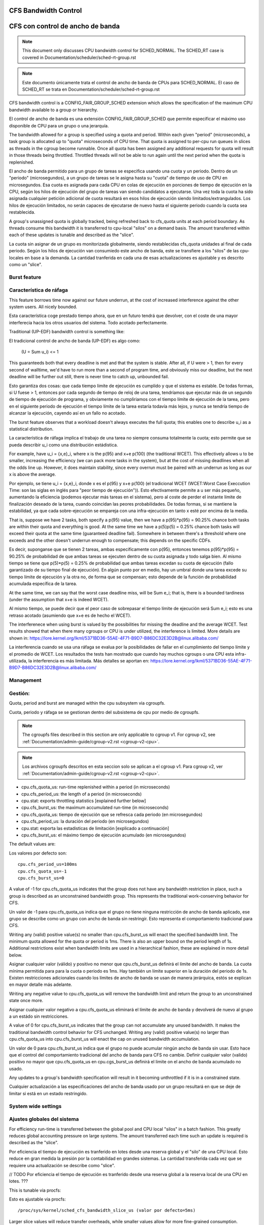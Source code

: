 =====================
CFS Bandwidth Control
=====================

=================================
CFS con control de ancho de banda
=================================

.. note::
   This document only discusses CPU bandwidth control for SCHED_NORMAL.
   The SCHED_RT case is covered in Documentation/scheduler/sched-rt-group.rst

.. note::
   Este documento únicamente trata el control de ancho de banda de CPUs 
   para SCHED_NORMAL. El caso de SCHED_RT se trata en Documentation/scheduler/sched-rt-group.rst

CFS bandwidth control is a CONFIG_FAIR_GROUP_SCHED extension which allows the
specification of the maximum CPU bandwidth available to a group or hierarchy.

El control de ancho de banda es una extensión CONFIG_FAIR_GROUP_SCHED que 
permite especificar el máximo uso disponible de CPU para un grupo o una jerarquía.

The bandwidth allowed for a group is specified using a quota and period. Within
each given "period" (microseconds), a task group is allocated up to "quota"
microseconds of CPU time. That quota is assigned to per-cpu run queues in
slices as threads in the cgroup become runnable. Once all quota has been
assigned any additional requests for quota will result in those threads being
throttled. Throttled threads will not be able to run again until the next
period when the quota is replenished.

El ancho de banda permitido para un grupo de tareas se especifica usando una
cuota y un periodo. Dentro de un "periodo" (microsegundos), a un grupo
de tareas se le asigna hasta su "cuota" de tiempo de uso de CPU en 
microsegundos. Esa cuota es asignada para cada CPU en colas de ejecución
en porciones de tiempo de ejecución en la CPU, según los hilos de ejecución
del grupo de tareas van siendo candidatos a ejecutarse. Una vez toda la cuota
ha sido asignada cualquier petición adicional de cuota resultará en esos hilos
de ejecución siendo limitados/extrangulados. Los hilos de ejecución limitados,
no serán capaces de ejecutarse de nuevo hasta el siguiente periodo cuando
la cuota sea restablecida.

A group's unassigned quota is globally tracked, being refreshed back to
cfs_quota units at each period boundary. As threads consume this bandwidth it
is transferred to cpu-local "silos" on a demand basis. The amount transferred
within each of these updates is tunable and described as the "slice".

La cuota sin asignar de un grupo es monitorizada globalmente, siendo 
restablecidas cfs_quota unidades al final de cada periodo. Según los
hilos de ejecución van consumiedo este ancho de banda, este se 
transfiere a los "silos" de las cpu-locales en base a la demanda. La
cantidad tranferida en cada una de esas actualizaciones es ajustable y 
es descrito como un "slice". 


Burst feature
-------------

Característica de ráfaga
--------------------------

This feature borrows time now against our future underrun, at the cost of
increased interference against the other system users. All nicely bounded.

Esta característica coge prestado tiempo ahora, que en un futuro tendrá que
devolver, con el coste de una mayor interferecia hacia los otros usuarios
del sistema. Todo acotado perfectamente. 

Traditional (UP-EDF) bandwidth control is something like:

El tradicional control de ancho de banda (UP-EDF) es algo como:

  (U = \Sum u_i) <= 1

This guaranteeds both that every deadline is met and that the system is
stable. After all, if U were > 1, then for every second of walltime,
we'd have to run more than a second of program time, and obviously miss
our deadline, but the next deadline will be further out still, there is
never time to catch up, unbounded fail.

Esto garantiza dos cosas: que cada tiempo límite de ejecución es cumplido
y que el sistema es estable. De todas formas, si U fuese > 1, entonces
por cada segundo de tiempo de reloj de una tarea, tendríamos que 
ejecutar más de un segundo de tiempo de ejecución de programa, y 
obviamente no cumpliriamos con el tiempo límite de ejecución de la 
tarea, pero en el siguiente periodo de ejecución el tiempo límite de
la tarea estaría todavía más lejos, y nunca se tendría tiempo de alcanzar 
la ejecución, cayendo así en un fallo no acotado.

The burst feature observes that a workload doesn't always executes the full
quota; this enables one to describe u_i as a statistical distribution.

La característica de ráfaga implica el trabajo de una tarea no siempre
consuma totalmente la cuota; esto permite que se pueda describir u_i
como una distribución estádistica.

For example, have u_i = {x,e}_i, where x is the p(95) and x+e p(100)
(the traditional WCET). This effectively allows u to be smaller,
increasing the efficiency (we can pack more tasks in the system), but at
the cost of missing deadlines when all the odds line up. However, it
does maintain stability, since every overrun must be paired with an
underrun as long as our x is above the average.

Por ejemplo, se tiene u_i = {x,e}_i, donde x es el p(95) y x+e p(100)
(el tradicional WCET (WCET:Worst Case Execcution Time: son las siglas
en inglés para "peor tiempo de ejecución")). Esto efectivamente permite
a u ser más pequeño, aumentando la eficiencia (podemos ejecutar más 
tareas en el sistema), pero al coste de perder el instante límite de
finalización deseado de la tarea, cuando coincidan las peores 
probabilidades. De todas formas, si se mantiene la estabilidad, ya que
cada sobre-ejecución se empareja con una infra-ejecución en tanto x esté 
por encima de la media.

That is, suppose we have 2 tasks, both specify a p(95) value, then we
have a p(95)*p(95) = 90.25% chance both tasks are within their quota and
everything is good. At the same time we have a p(5)p(5) = 0.25% chance
both tasks will exceed their quota at the same time (guaranteed deadline
fail). Somewhere in between there's a threshold where one exceeds and
the other doesn't underrun enough to compensate; this depends on the
specific CDFs.

Es decir, suponganse que se tienen 2 tareas, ambas especificamente 
con p(95), entonces tenemos p(95)*p(95) = 90.25% de probabilidad de
que ambas tareas se ejecuten dentro de su cuota asignada y todo 
salga bien. Al mismo tiempo se tiene que p(5)*p(5) = 0.25% de 
probabilidad que ambas tareas excedan su cuota de ejecución (fallo
garantizado de su tiempo final de ejecución). En algún punto por 
en medio, hay un umbral donde una tarea excede su tiempo límite de
ejecución y la otra no, de forma que se compensan; esto depende de la
función de probabilidad acumulada específica de la tarea.

At the same time, we can say that the worst case deadline miss, will be
\Sum e_i; that is, there is a bounded tardiness (under the assumption
that x+e is indeed WCET).

Al mismo tiempo, se puede decir que el peor caso de sobrepasar el 
tiempo límite de ejecución será \Sum e_i; esto es una retraso acotado
(asumiendo que x+e es de hecho el WCET).

The interferenece when using burst is valued by the possibilities for
missing the deadline and the average WCET. Test results showed that when
there many cgroups or CPU is under utilized, the interference is
limited. More details are shown in:
https://lore.kernel.org/lkml/5371BD36-55AE-4F71-B9D7-B86DC32E3D2B@linux.alibaba.com/

La interferencia cuando se usa una ráfaga se evalua por la posibilidades
de fallar en el cumplimiento del tiempo límite y el promedio de WCET.
Los resultados the tests han mostrado que cuando hay muchos cgroups o 
una CPU esta infra-utilizada, la interferencia es más limitada. Más detalles
se aportan en: https://lore.kernel.org/lkml/5371BD36-55AE-4F71-B9D7-B86DC32E3D2B@linux.alibaba.com/

Management
----------

Gestión:
--------

Quota, period and burst are managed within the cpu subsystem via cgroupfs.

Cuota, periodo y ráfaga se se gestionan dentro del subsistema de cpu por medio 
de cgroupfs.

.. note::
   The cgroupfs files described in this section are only applicable
   to cgroup v1. For cgroup v2, see
   :ref:`Documentation/admin-guide/cgroup-v2.rst <cgroup-v2-cpu>`.

.. note::
   Los archivos cgroupfs descritos en esta seccion solo se aplican a el
   cgroup v1. Para cgroup v2, ver :ref:`Documentation/admin-guide/cgroup-v2.rst <cgroup-v2-cpu>`.

- cpu.cfs_quota_us: run-time replenished within a period (in microseconds)
- cpu.cfs_period_us: the length of a period (in microseconds)
- cpu.stat: exports throttling statistics [explained further below]
- cpu.cfs_burst_us: the maximum accumulated run-time (in microseconds)

- cpu.cfs_quota_us: tiempo de ejecución que se refresca cada periodo (en microsegundos)
- cpu.cfs_period_us: la duración del periodo (en microsegundos)
- cpu.stat: exporta las estadisticas de limitación [explicado a continuación]
- cpu.cfs_burst_us: el máximo tiempo de ejecución acumulado (en microsegundos)

The default values are::

Los valores por defecto son::

	cpu.cfs_period_us=100ms
	cpu.cfs_quota_us=-1
	cpu.cfs_burst_us=0

A value of -1 for cpu.cfs_quota_us indicates that the group does not have any
bandwidth restriction in place, such a group is described as an unconstrained
bandwidth group. This represents the traditional work-conserving behavior for
CFS.

Un valor de -1 para cpu.cfs_quota_us indica que el grupo no tiene ninguna
restricción de ancho de banda aplicado, ese grupo se describe como un grupo
con ancho de banda sin restringir. Esto representa el comportamiento
tradicional para CFS.

Writing any (valid) positive value(s) no smaller than cpu.cfs_burst_us will
enact the specified bandwidth limit. The minimum quota allowed for the quota or
period is 1ms. There is also an upper bound on the period length of 1s.
Additional restrictions exist when bandwidth limits are used in a hierarchical
fashion, these are explained in more detail below.

Asignar cualquier valor (válido) y positivo no menor que cpu.cfs_burst_us 
definirá el límite del ancho de banda. La cuota mínima permitida para para 
la cuota o periodo es 1ms. Hay también un límite superior en la duración del
periodo de 1s. Existen restricciones adicionales cuando los límites de 
ancho de banda se usan de manera jerárquica, estós se explican en mayor 
detalle más adelante. 

Writing any negative value to cpu.cfs_quota_us will remove the bandwidth limit
and return the group to an unconstrained state once more.

Asignar cualquier valor negativo a cpu.cfs_quota_us eliminará el límite de
ancho de banda y devolverá de nuevo al grupo a un estádo sin restricciones.

A value of 0 for cpu.cfs_burst_us indicates that the group can not accumulate
any unused bandwidth. It makes the traditional bandwidth control behavior for
CFS unchanged. Writing any (valid) positive value(s) no larger than
cpu.cfs_quota_us into cpu.cfs_burst_us will enact the cap on unused bandwidth
accumulation.

Un valor de 0 para cpu.cfs_burst_us indica que el grupo no puede acumular
ningún ancho de banda sin usar. Esto hace que el control del comportamiento
tradicional del ancho de banda para CFS no cambie. Definir cualquier valor
(valido) positivo no mayor que cpu.cfs_quota_us en cpu.cgs_burst_us definirá
el limite on el ancho de banda acumulado no usado. 

Any updates to a group's bandwidth specification will result in it becoming
unthrottled if it is in a constrained state.

Cualquier actualización a las especificaciones del ancho de banda usado
por un grupo resultará en que se deje de limitar si está en un estado 
restringido. 

System wide settings
--------------------

Ajustes globales del sistema
----------------------------

For efficiency run-time is transferred between the global pool and CPU local
"silos" in a batch fashion. This greatly reduces global accounting pressure
on large systems. The amount transferred each time such an update is required
is described as the "slice".

Por eficiencia el tiempo de ejecución es tranferido en lotes desde una reserva
global y el "silo" de una CPU local. Esto reduce en gran medida la presión 
por la contabilidad en grandes sistemas. La cantidad transferida cada vez
que se requiere una actualización se describe como "slice".

// TODO Por eficiencia el tiempo de ejecución es tranferido desde una reserva global 
a la reserva local de una CPU en lotes. ???

This is tunable via procfs::

Esto es ajustable via procfs::

	/proc/sys/kernel/sched_cfs_bandwidth_slice_us (valor por defecto=5ms)

Larger slice values will reduce transfer overheads, while smaller values allow
for more fine-grained consumption.

Valores de "slice" más grandes reducirán el costo de transferencia, mientras
que valores más pequeños permitirán un control más fino del consumo. 

Statistics
----------

Estadísticas
------------

A group's bandwidth statistics are exported via 5 fields in cpu.stat.

Las estadisticas del ancho de banda de un grupo se exponen en 5 campos en cpu.stat.

cpu.stat:

- nr_periods: Number of enforcement intervals that have elapsed.
- nr_throttled: Number of times the group has been throttled/limited.
- throttled_time: The total time duration (in nanoseconds) for which entities
  of the group have been throttled.
- nr_bursts: Number of periods burst occurs.
- burst_time: Cumulative wall-time (in nanoseconds) that any CPUs has used
  above quota in respective periods.

- nr_periods: Número de intervalos aplicados que han pasado. 
- nr_throttled: Número de veces que el grupo ha sido restringido/limitado.
- throttled_time: La duración de tiempo total (en nanosegundos) en las
  que las entidades del grupo han sido limitadas.
- nr_bursts: Número de periodos en que ha currido una ráfaga.
- burst_time: Tiempo acumulado (en nanosegundos) en la que una CPU ha
  usado más de su cuota en los respectivos periodos. 


This interface is read-only.

Este interface es de solo lectura.

Hierarchical considerations
---------------------------

Consideraciones jerárquicas
---------------------------

The interface enforces that an individual entity's bandwidth is always
attainable, that is: max(c_i) <= C. However, over-subscription in the
aggregate case is explicitly allowed to enable work-conserving semantics
within a hierarchy:


El interface refuerza que el ancho de banda de una entidad individual
sea siempre factible, esto es: max(c_i) <= C. De todas maneras, 
la sobre-subscripción en el caso agregado está explícitamente permitida
para hacer posible semánticas de conservación de trabajo dentro de una
jerarquia.


  e.g. \Sum (c_i) may exceed C

  e.g. \Sum (c_i) puede superar C

[ Where C is the parent's bandwidth, and c_i its children ]

[ Donde C es el ancho de banda de el padre, y c_i el de su hijo ]


There are two ways in which a group may become throttled:

	a. it fully consumes its own quota within a period
	b. a parent's quota is fully consumed within its period

Hay dos formas en las que un grupo puede ser limitado:

        a. este consume totalmete su propia cuota en un periodo.
        b. la cuota del padre es consumida totalmente en su periodo.

In case b) above, even though the child may have runtime remaining it will not
be allowed to until the parent's runtime is refreshed.

En el caso b) anterior, incluso si el hijo pudiera tener tiempo de 
ejecución restante, este no le será permitido hasta que el tiempo de 
ejecución del padre sea actualizado. 


CFS Bandwidth Quota Caveats
---------------------------

Advertencias sobre el CFS con control de cuota de ancho de banda
----------------------------------------------------------------

Once a slice is assigned to a cpu it does not expire.  However all but 1ms of
the slice may be returned to the global pool if all threads on that cpu become
unrunnable. This is configured at compile time by the min_cfs_rq_runtime
variable. This is a performance tweak that helps prevent added contention on
the global lock.

Una vez una "slice" se asigna a una cpu esta no expira. A pesar de eso todas,
excepto las "slices" menos las de 1ms, puede ser devueltas a la reserva global
si todos los hilos en esa cpu pasan a ser no ejecutables. Esto se configura
en el tiempo de compilacion por la variable min_cfs_rq_runtime. Esto es un
ajuste en la eficacia que ayuda a prevenir añadir bloqueos en el candado global.

The fact that cpu-local slices do not expire results in some interesting corner
cases that should be understood.

El hecho de que las "slices" de una cpu local no expiren tiene como resultado
algunos casos extremos interesantes que debieran ser comprendidos.

For cgroup cpu constrained applications that are cpu limited this is a
relatively moot point because they will naturally consume the entirety of their
quota as well as the entirety of each cpu-local slice in each period. As a
result it is expected that nr_periods roughly equal nr_throttled, and that
cpuacct.usage will increase roughly equal to cfs_quota_us in each period.

Para una aplicación que es un cgroup y que está limitada en su uso de cpu
es un punto discutible ya que de forma natural consumirá toda su parte
de cuota asi como también la totalidad de su cuota en cpu locales en cada
periodo. Como resultado se espera que nr_periods sea aproximádamente igual
a nr_throttled, y que cpuacct.usage se incremente aproximádamente igual
a cfs_quota_us en cada periodo. 

For highly-threaded, non-cpu bound applications this non-expiration nuance
allows applications to briefly burst past their quota limits by the amount of
unused slice on each cpu that the task group is running on (typically at most
1ms per cpu or as defined by min_cfs_rq_runtime).  This slight burst only
applies if quota had been assigned to a cpu and then not fully used or returned
in previous periods. This burst amount will not be transferred between cores.
As a result, this mechanism still strictly limits the task group to quota
average usage, albeit over a longer time window than a single period.  This
also limits the burst ability to no more than 1ms per cpu.  This provides
better more predictable user experience for highly threaded applications with
small quota limits on high core count machines. It also eliminates the
propensity to throttle these applications while simultaneously using less than
quota amounts of cpu. Another way to say this, is that by allowing the unused
portion of a slice to remain valid across periods we have decreased the
possibility of wastefully expiring quota on cpu-local silos that don't need a
full slice's amount of cpu time.

Para aplicaciones que tienen un gran número de hilos de ejecución y que no 
estan ligadas a una cpu, este matiz de la no-expiración permite que las
aplicaciones brevemente sobrepasen su cuota límite en la cantidad que 
no ha sido usada en cada cpu en la que el grupo de tareas se está ejecutando
(típicamante como mucho 1ms por cada cpu o lo que se ha definido como
min_cfs_rq_runtime). Este pequeño sobreuso únicamente tiene lugar si 
la cuota que ha ido asignada a una cpu y no ha sido completamente usada
o devuelta en periodos anteriores. Esta cantidad de sobreuso no será 
transferida entre núcleos. Como resultado, este mecanismo todavía cumplira
estrictamente los límites de la tarea de grupo en el promedio del uso, 
epro sobre una ventana de tiempo mayor que un único periodo. Esto 
también limita la habilidad de un sobreuso a no más de 1ms por cada cpu.
Esto provee de una experiencia de uso más predecible para aplicaciones 
con muchos hilos y con límites de cuota pequeños en máquinas con muchos 
núcleos. Esto también elimina la propensión a limitar estas
aplicaciones mientras que simultaneamente usan menores cuotas
de uso por cpu. Otra forma de decir esto es que permitiendo que
la parte no usada de una "slice" permanezca valida entre periodos
disminuye la posiblididad de malgastare cuota que va a expirar en 
las reservas de la cpu locales que no necesitan una "slice" completa
de tiempo de ejecución de cpu. 

The interaction between cpu-bound and non-cpu-bound-interactive applications
should also be considered, especially when single core usage hits 100%. If you
gave each of these applications half of a cpu-core and they both got scheduled
on the same CPU it is theoretically possible that the non-cpu bound application
will use up to 1ms additional quota in some periods, thereby preventing the
cpu-bound application from fully using its quota by that same amount. In these
instances it will be up to the CFS algorithm (see sched-design-CFS.rst) to
decide which application is chosen to run, as they will both be runnable and
have remaining quota. This runtime discrepancy will be made up in the following
periods when the interactive application idles.

La interacción entre las aplicaciones ligadas a una cpu y las que no están
ligadas a ninguna cpu ha de ser también considerada, especialmente cuando
un único núcleo tiene un uso del 100%. Si se da a cada una de esas
applicaciones la mitad de la capacidad de una núcleco-cpu y ambas 
están gestionadas en la misma CPU es teorícamente posible que la aplicación
no ligada a ninguna CPU use su 1ms adicional de cuota en algunos periodos,
y por tatnot evite que la aplicación ligada a una CPU pueda usar su 
cuota completa por esa misma cantidad. En esos caso el algoritmo CFS (vea
sched-design-CFS.rst) el que decida que aplicación es la elegida para
ejecutarse, ya que ambas serán candidatas a ser ejecutadas y tienen 
cuota restante. Esta discrepancia en el tiempo de ejecución se compensará
en los periodos siguientes cuando el sistema esté inactivo.

Examples
--------

Ejemplos
---------
1. Limit a group to 1 CPU worth of runtime::

	If period is 250ms and quota is also 250ms, the group will get
	1 CPU worth of runtime every 250ms.

1. Un grupo limitado a 1 CPU de tiempo de ejecución::

	# echo 250000 > cpu.cfs_quota_us /* cuota = 250ms */
	# echo 250000 > cpu.cfs_period_us /* periodo = 250ms */

2. Limit a group to 2 CPUs worth of runtime on a multi-CPU machine

   With 500ms period and 1000ms quota, the group can get 2 CPUs worth of
   runtime every 500ms::

2. Un grupo limitado al tiempo de ejecución de 2 CPUs en una máquina varias CPUs.

	# echo 1000000 > cpu.cfs_quota_us /* cuota = 1000ms */
	# echo 500000 > cpu.cfs_period_us /* periodo = 500ms */

	The larger period here allows for increased burst capacity.

        El periodo más largo aquí permite una capacidad de ráfaga mayor.

3. Limit a group to 20% of 1 CPU.

3. Un grupo limitado a un 20% de 1 CPU.

   With 50ms period, 10ms quota will be equivalent to 20% of 1 CPU::

   Con un periodo de 50ms, 10ms de cuota son equivalentes las 20% de 1 CPU::

	# echo 10000 > cpu.cfs_quota_us /* cuota = 10ms */
	# echo 50000 > cpu.cfs_period_us /* periodo = 50ms */

   By using a small period here we are ensuring a consistent latency
   response at the expense of burst capacity.

   Usando un periodo pequeño aquí nos aseguramos una respuesta de 
   la latencia consistente a expesas de capacidad de ráfaga.

4. Limit a group to 40% of 1 CPU, and allow accumulate up to 20% of 1 CPU
   additionally, in case accumulation has been done.

   With 50ms period, 20ms quota will be equivalent to 40% of 1 CPU.
   And 10ms burst will be equivalent to 20% of 1 CPU::

4. Un grupo limitado al 40% de 1 CPU, y permite acumular adicionalmente
   hasta un 20% de 1 CPU.

   Con un periodo de 50ms, 20ms de cuota son equivalentes al 40%  de 
   1 CPU. Y 10ms de ráfaga, son equivalentes a un 20% de 1 CPU::

	# echo 20000 > cpu.cfs_quota_us /* cuota = 20ms */
	# echo 50000 > cpu.cfs_period_us /* periodo = 50ms */
	# echo 10000 > cpu.cfs_burst_us /* ráfaga = 10ms */

   Larger buffer setting (no larger than quota) allows greater burst capacity.

   Un ajuste mayor en la capacidad de almacenamiento (no mayor que la cuota)
   permite una mayor capacidad de ráfaga.
